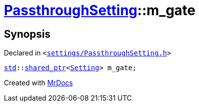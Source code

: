 [#PassthroughSetting-m_gate]
= xref:PassthroughSetting.adoc[PassthroughSetting]::m&lowbar;gate
:relfileprefix: ../
:mrdocs:


== Synopsis

Declared in `&lt;https://github.com/PrismLauncher/PrismLauncher/blob/develop/launcher/settings/PassthroughSetting.h#L43[settings&sol;PassthroughSetting&period;h]&gt;`

[source,cpp,subs="verbatim,replacements,macros,-callouts"]
----
xref:std.adoc[std]::xref:std/shared_ptr.adoc[shared&lowbar;ptr]&lt;xref:Setting.adoc[Setting]&gt; m&lowbar;gate;
----



[.small]#Created with https://www.mrdocs.com[MrDocs]#
